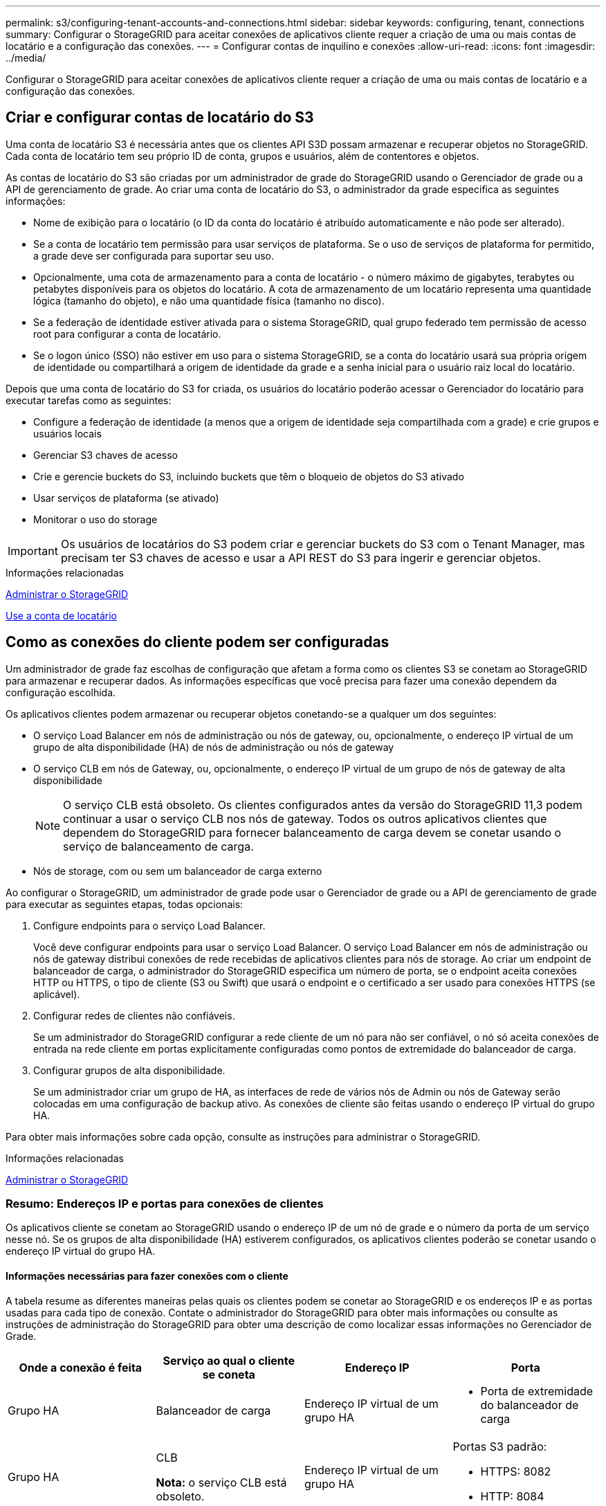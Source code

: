 ---
permalink: s3/configuring-tenant-accounts-and-connections.html 
sidebar: sidebar 
keywords: configuring, tenant, connections 
summary: Configurar o StorageGRID para aceitar conexões de aplicativos cliente requer a criação de uma ou mais contas de locatário e a configuração das conexões. 
---
= Configurar contas de inquilino e conexões
:allow-uri-read: 
:icons: font
:imagesdir: ../media/


[role="lead"]
Configurar o StorageGRID para aceitar conexões de aplicativos cliente requer a criação de uma ou mais contas de locatário e a configuração das conexões.



== Criar e configurar contas de locatário do S3

Uma conta de locatário S3 é necessária antes que os clientes API S3D possam armazenar e recuperar objetos no StorageGRID. Cada conta de locatário tem seu próprio ID de conta, grupos e usuários, além de contentores e objetos.

As contas de locatário do S3 são criadas por um administrador de grade do StorageGRID usando o Gerenciador de grade ou a API de gerenciamento de grade. Ao criar uma conta de locatário do S3, o administrador da grade especifica as seguintes informações:

* Nome de exibição para o locatário (o ID da conta do locatário é atribuído automaticamente e não pode ser alterado).
* Se a conta de locatário tem permissão para usar serviços de plataforma. Se o uso de serviços de plataforma for permitido, a grade deve ser configurada para suportar seu uso.
* Opcionalmente, uma cota de armazenamento para a conta de locatário - o número máximo de gigabytes, terabytes ou petabytes disponíveis para os objetos do locatário. A cota de armazenamento de um locatário representa uma quantidade lógica (tamanho do objeto), e não uma quantidade física (tamanho no disco).
* Se a federação de identidade estiver ativada para o sistema StorageGRID, qual grupo federado tem permissão de acesso root para configurar a conta de locatário.
* Se o logon único (SSO) não estiver em uso para o sistema StorageGRID, se a conta do locatário usará sua própria origem de identidade ou compartilhará a origem de identidade da grade e a senha inicial para o usuário raiz local do locatário.


Depois que uma conta de locatário do S3 for criada, os usuários do locatário poderão acessar o Gerenciador do locatário para executar tarefas como as seguintes:

* Configure a federação de identidade (a menos que a origem de identidade seja compartilhada com a grade) e crie grupos e usuários locais
* Gerenciar S3 chaves de acesso
* Crie e gerencie buckets do S3, incluindo buckets que têm o bloqueio de objetos do S3 ativado
* Usar serviços de plataforma (se ativado)
* Monitorar o uso do storage



IMPORTANT: Os usuários de locatários do S3 podem criar e gerenciar buckets do S3 com o Tenant Manager, mas precisam ter S3 chaves de acesso e usar a API REST do S3 para ingerir e gerenciar objetos.

.Informações relacionadas
xref:../admin/index.adoc[Administrar o StorageGRID]

xref:../tenant/index.adoc[Use a conta de locatário]



== Como as conexões do cliente podem ser configuradas

Um administrador de grade faz escolhas de configuração que afetam a forma como os clientes S3 se conetam ao StorageGRID para armazenar e recuperar dados. As informações específicas que você precisa para fazer uma conexão dependem da configuração escolhida.

Os aplicativos clientes podem armazenar ou recuperar objetos conetando-se a qualquer um dos seguintes:

* O serviço Load Balancer em nós de administração ou nós de gateway, ou, opcionalmente, o endereço IP virtual de um grupo de alta disponibilidade (HA) de nós de administração ou nós de gateway
* O serviço CLB em nós de Gateway, ou, opcionalmente, o endereço IP virtual de um grupo de nós de gateway de alta disponibilidade
+

NOTE: O serviço CLB está obsoleto. Os clientes configurados antes da versão do StorageGRID 11,3 podem continuar a usar o serviço CLB nos nós de gateway. Todos os outros aplicativos clientes que dependem do StorageGRID para fornecer balanceamento de carga devem se conetar usando o serviço de balanceamento de carga.

* Nós de storage, com ou sem um balanceador de carga externo


Ao configurar o StorageGRID, um administrador de grade pode usar o Gerenciador de grade ou a API de gerenciamento de grade para executar as seguintes etapas, todas opcionais:

. Configure endpoints para o serviço Load Balancer.
+
Você deve configurar endpoints para usar o serviço Load Balancer. O serviço Load Balancer em nós de administração ou nós de gateway distribui conexões de rede recebidas de aplicativos clientes para nós de storage. Ao criar um endpoint de balanceador de carga, o administrador do StorageGRID especifica um número de porta, se o endpoint aceita conexões HTTP ou HTTPS, o tipo de cliente (S3 ou Swift) que usará o endpoint e o certificado a ser usado para conexões HTTPS (se aplicável).

. Configurar redes de clientes não confiáveis.
+
Se um administrador do StorageGRID configurar a rede cliente de um nó para não ser confiável, o nó só aceita conexões de entrada na rede cliente em portas explicitamente configuradas como pontos de extremidade do balanceador de carga.

. Configurar grupos de alta disponibilidade.
+
Se um administrador criar um grupo de HA, as interfaces de rede de vários nós de Admin ou nós de Gateway serão colocadas em uma configuração de backup ativo. As conexões de cliente são feitas usando o endereço IP virtual do grupo HA.



Para obter mais informações sobre cada opção, consulte as instruções para administrar o StorageGRID.

.Informações relacionadas
xref:../admin/index.adoc[Administrar o StorageGRID]



=== Resumo: Endereços IP e portas para conexões de clientes

Os aplicativos cliente se conetam ao StorageGRID usando o endereço IP de um nó de grade e o número da porta de um serviço nesse nó. Se os grupos de alta disponibilidade (HA) estiverem configurados, os aplicativos clientes poderão se conetar usando o endereço IP virtual do grupo HA.



==== Informações necessárias para fazer conexões com o cliente

A tabela resume as diferentes maneiras pelas quais os clientes podem se conetar ao StorageGRID e os endereços IP e as portas usadas para cada tipo de conexão. Contate o administrador do StorageGRID para obter mais informações ou consulte as instruções de administração do StorageGRID para obter uma descrição de como localizar essas informações no Gerenciador de Grade.

|===
| Onde a conexão é feita | Serviço ao qual o cliente se coneta | Endereço IP | Porta 


 a| 
Grupo HA
 a| 
Balanceador de carga
 a| 
Endereço IP virtual de um grupo HA
 a| 
* Porta de extremidade do balanceador de carga




 a| 
Grupo HA
 a| 
CLB

**Nota:** o serviço CLB está obsoleto.
 a| 
Endereço IP virtual de um grupo HA
 a| 
Portas S3 padrão:

* HTTPS: 8082
* HTTP: 8084




 a| 
Nó de administração
 a| 
Balanceador de carga
 a| 
Endereço IP do nó Admin
 a| 
* Porta de extremidade do balanceador de carga




 a| 
Nó de gateway
 a| 
Balanceador de carga
 a| 
Endereço IP do nó de gateway
 a| 
* Porta de extremidade do balanceador de carga




 a| 
Nó de gateway
 a| 
CLB

**Nota:** o serviço CLB está obsoleto.
 a| 
Endereço IP do nó de gateway

**Nota:** por predefinição, as portas HTTP para CLB e LDR não estão ativadas.
 a| 
Portas S3 padrão:

* HTTPS: 8082
* HTTP: 8084




 a| 
Nó de storage
 a| 
LDR
 a| 
Endereço IP do nó de armazenamento
 a| 
Portas S3 padrão:

* HTTPS: 18082
* HTTP: 18084


|===


==== Exemplo

Para conetar um cliente S3 ao ponto de extremidade do Load Balancer de um grupo de HA de nós de Gateway, use um URL estruturado como mostrado abaixo:

* `https://_VIP-of-HA-group_:_LB-endpoint-port_`


Por exemplo, se o endereço IP virtual do grupo HA for 192.0.2.5 e o número da porta de um endpoint do balanceador de carga S3 for 10443, um cliente S3 poderá usar o seguinte URL para se conetar ao StorageGRID:

* `https://192.0.2.5:10443`


É possível configurar um nome DNS para o endereço IP que os clientes usam para se conetar ao StorageGRID. Contacte o administrador da rede local.

.Informações relacionadas
xref:../admin/index.adoc[Administrar o StorageGRID]



=== Decida usar conexões HTTPS ou HTTP

Quando as conexões de cliente são feitas usando um endpoint de Load Balancer, as conexões devem ser feitas usando o protocolo (HTTP ou HTTPS) especificado para esse endpoint. Para usar HTTP para conexões de cliente a nós de armazenamento ou ao serviço CLB em nós de gateway, você deve habilitar seu uso.

Por padrão, quando os aplicativos cliente se conetam a nós de armazenamento ou ao serviço CLB nos nós de Gateway, eles devem usar HTTPS criptografado para todas as conexões. Opcionalmente, você pode habilitar conexões HTTP menos seguras selecionando a opção de grade *Ativar conexão HTTP* no Gerenciador de Grade. Por exemplo, um aplicativo cliente pode usar HTTP ao testar a conexão com um nó de armazenamento em um ambiente que não seja de produção.


IMPORTANT: Tenha cuidado ao ativar o HTTP para uma grade de produção, já que as solicitações serão enviadas sem criptografia.


NOTE: O serviço CLB está obsoleto.

Se a opção *Enable HTTP Connection* estiver selecionada, os clientes devem usar portas diferentes para HTTP do que para HTTPS. Consulte as instruções para administrar o StorageGRID.

.Informações relacionadas
xref:../admin/index.adoc[Administrar o StorageGRID]

xref:benefits-of-active-idle-and-concurrent-http-connections.adoc[Benefícios de conexões HTTP ativas, ociosas e simultâneas]



== Nomes de domínio de endpoint para solicitações S3

Antes de poder usar nomes de domínio S3 para solicitações de cliente, um administrador do StorageGRID deve configurar o sistema para aceitar conexões que usam nomes de domínio S3 em solicitações de estilo de caminho S3 e S3 solicitações virtuais de estilo hospedado.

.Sobre esta tarefa
Para permitir que você use S3 solicitações de estilo hospedadas virtuais, um administrador de grade deve executar as seguintes tarefas:

* Use o Gerenciador de Grade para adicionar os nomes de domínio de endpoint S3 ao sistema StorageGRID.
* Certifique-se de que o certificado que o cliente usa para conexões HTTPS com o StorageGRID está assinado para todos os nomes de domínio que o cliente requer.
+
Por exemplo, se o endpoint for `s3.company.com`, o administrador de grade deve garantir que o certificado usado para conexões HTTPS inclua o `s3.company.com` endpoint e o nome alternativo (SAN) de assunto universal (Wildcard Subject Alternative Name) do endpoint: `*.s3.company.com`.

* Configure o servidor DNS usado pelo cliente para incluir Registros DNS que correspondam aos nomes de domínio de endpoint, incluindo todos os Registros curinga necessários.


Se o cliente se conetar usando o serviço Load Balancer, o certificado que o administrador da grade configura é o certificado para o ponto de extremidade do balanceador de carga que o cliente usa.


NOTE: Cada ponto de extremidade do balanceador de carga tem seu próprio certificado e cada ponto de extremidade pode ser configurado para reconhecer nomes de domínio de endpoint diferentes.

Se o cliente se conetar a nós de armazenamento ou ao serviço CLB em nós de Gateway, o certificado que o administrador de grade configura é o único certificado de servidor personalizado usado para a grade.


NOTE: O serviço CLB está obsoleto.

Consulte as instruções para administrar o StorageGRID para obter mais informações.

Depois que essas etapas forem concluídas, você poderá usar solicitações virtuais de estilo hospedado (por exemplo, `bucket.s3.company.com` ).

.Informações relacionadas
xref:../admin/index.adoc[Administrar o StorageGRID]

xref:configuring-security-for-rest-api.adoc[Configure a segurança para a API REST]



== Teste a configuração da API REST do S3

Você pode usar a interface de linha de comando (AWS CLI) do Amazon Web Services para testar sua conexão com o sistema e verificar se é possível ler e gravar objetos no sistema.

.O que você vai precisar
* Você baixou e instalou a AWS CLI do https://aws.amazon.com/cli["aws.amazon.com/cli"^].
* Você criou uma conta de locatário S3 no sistema StorageGRID.


.Passos
. Configure as configurações do Amazon Web Services para usar a conta criada no sistema StorageGRID:
+
.. Entre no modo de configuração: `aws configure`
.. Insira o ID da chave de acesso da AWS para a conta criada.
.. Insira a chave de acesso secreto da AWS para a conta criada.
.. Digite a região padrão a ser usada, por exemplo, US-East-1.
.. Digite o formato de saída padrão a ser usado ou pressione *Enter* para selecionar JSON.


. Crie um bucket.
+
[listing]
----
aws s3api --endpoint-url https://10.96.101.17:10443
--no-verify-ssl create-bucket --bucket testbucket
----
+
Se o bucket for criado com êxito, a localização do bucket será retornada, como visto no exemplo a seguir:



[listing]
----
"Location": "/testbucket"
----
. Carregue um objeto.
+
[listing]
----
aws s3api --endpoint-url https://10.96.101.17:10443 --no-verify-ssl
put-object --bucket testbucket --key s3.pdf --body C:\s3-test\upload\s3.pdf
----
+
Se o objeto for carregado com sucesso, um Etag é retornado que é um hash dos dados do objeto.

. Liste o conteúdo do bucket para verificar se o objeto foi carregado.
+
[listing]
----
aws s3api --endpoint-url https://10.96.101.17:10443 --no-verify-ssl
list-objects --bucket testbucket
----
. Exclua o objeto.
+
[listing]
----
aws s3api --endpoint-url https://10.96.101.17:10443 --no-verify-ssl
delete-object --bucket testbucket --key s3.pdf
----
. Elimine o balde.
+
[listing]
----
aws s3api --endpoint-url https://10.96.101.17:10443 --no-verify-ssl
delete-bucket --bucket testbucket
----

